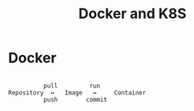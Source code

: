 #+TITLE: Docker and K8S


* Docker

#+begin_example

           pull         run
 Repository  ↔   Image   ↔     Container
           push        commit

#+end_example
